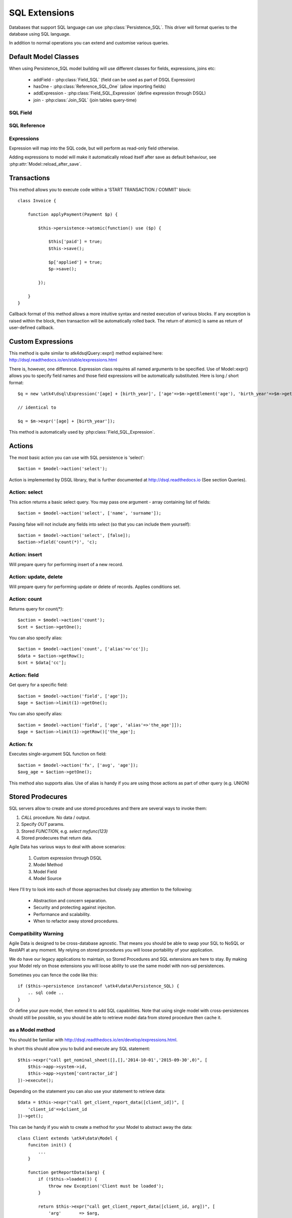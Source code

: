
.. _SQL:

==============
SQL Extensions
==============

Databases that support SQL language can use :php:class:`Persistence_SQL`. This driver will
format queries to the database using SQL language.

In addition to normal operations you can extend and customise various queries.

Default Model Classes
=====================

When using Persistence_SQL model building will use different classes for fields, expressions, joins etc:

 - addField - :php:class:`Field_SQL` (field can be used as part of DSQL Expression)
 - hasOne - :php:class:`Reference_SQL_One` (allow importing fields)
 - addExpression - :php:class:`Field_SQL_Expression` (define expression through DSQL)
 - join - :php:class:`Join_SQL` (join tables query-time)


SQL Field
---------

.. php:class:: Field_SQL

.. php:attr:: actual

    :php:class:`Persistence_SQL` supports field name mapping. Your field could have
    different column name in your schema::

        $this->addField('name', ['actual'=>'first_name']);

    This will apply to load / save operations as well as query mapping.

.. php:method:: getDSQLExpression

    SQL Fields can be used inside other SQL expressions::

        $q = new \atk4\dsql\Expression('[age] + [birth_year]', [
                'age'        => $m->getElement('age'),
                'birth_year' => $m->getElement('birth_year'),
            ]);

SQL Reference
-------------

.. php:class:: Reference_SQL_One

    Extends :php:class:`Reference_One`

.. php:method:: addField

    Allows importing field from a referenced model::

        $model->hasOne('country_id', new Country())
            ->addField('country_name', 'name');

    Second argument could be array containing additional settings for the field::

        $model->hasOne('account_id', new Account())
            ->addField('account_balance', ['balance', 'type'=>'money']);

    Returns new field object.

.. php:method:: addFields

    Allows importing multiple fields::

        $model->hasOne('country_id', new Country())
            ->addFields(['country_name', 'country_code']);

    You can specify defaults to be applied on all fields::

        $model->hasOne('account_id', new Account())
            ->addFields([
                'opening_balance',
                'balance'
            ], ['type'=>'money']);

    You can also specify aliases::

        $model->hasOne('account_id', new Account())
            ->addFields([
                'opening_balance',
                'account_balance'=>'balance'
            ], ['type'=>'money']);

    If you need to pass more details to individual field, you can also use sub-array::

        $model->hasOne('account_id', new Account())
            ->addFields([
            [
                ['opening_balance', 'caption'=>'The Opening Balance'],
                'account_balance'=>'balance'
            ], ['type'=>'money']);

    Returns $this.

.. php:method:: ref

    While similar to :php:meth:`Reference_One::ref` this implementation implements deep traversal::

        $country_model = $customer_model->addCondition('is_vip', true)
            ->ref('country_id');           // $model was not loaded!

.. php:method:: refLink

    Creates a model for related entity with applied condition referencing field of a current model
    through SQL expression rather then value. This is usable if you are creating sub-queries.

.. php:method:: addTitle

    Similar to addField, but will import "title" field and will come up with good name for it::

        $model->hasOne('country_id', new Country())
            ->addTitle();

        // creates 'country' field as sub-query for country.name

    You may pass defaults::

        $model->hasOne('country_id', new Country())
            ->addTitle(['caption'=>'Country Name']);

    Returns new field object.

.. php:method:: withTitle

    Similar to addTitle, but returns $this.

Expressions
-----------

.. php:class:: Field_SQL_Expression

    Extends :php:class:`Field_SQL`

Expression will map into the SQL code, but will perform as read-only field otherwise. 

.. php:attr:: expr

    Stores expression that you define through DSQL expression::

        $model->addExpression('age', 'year(now())-[birth_year]');
        // tag [birth_year] will be automatically replaced by respective model field

.. php:method:: getDSQLExpression

    SQL Expressions can be used inside other SQL expressions::

        $model->addExpression('can_buy_alcohol', ['if([age] > 25, 1, 0)', 'type'=>'boolean']);

Adding expressions to model will make it automatically reload itself after save as default behaviour, see :php:attr:`Model::reload_after_save`.

Transactions
============

.. php:class:: Persistence_SQL

.. php:method:: atomic

This method allows you to execute code within a 'START TRANSACTION / COMMIT' block::

    class Invoice {

        function applyPayment(Payment $p) {

            $this->persistence->atomic(function() use ($p) {

                $this['paid'] = true;
                $this->save();

                $p['applied'] = true;
                $p->save();

            });

        }
    }

Callback format of this method allows a more intuitive syntax and nested execution of various blocks. If
any exception is raised within the block, then transaction will be automatically rolled back. The return of
atomic() is same as return of user-defined callback.

Custom Expressions
==================

.. php:method:: expr

    This method is also injected into the model, that is associated with Persistence_SQL so the most convenient
    way to use this method is by calling `$model->expr('foo')`.

This method is quite similar to \atk4\dsql\Query::expr() method explained here: http://dsql.readthedocs.io/en/stable/expressions.html

There is, however, one difference. Expression class requires all named arguments to be specified. Use of Model::expr() allows you
to specify field names and those field expressions will be automatically substituted. Here is long / short format::

    $q = new \atk4\dsql\Expression('[age] + [birth_year]', ['age'=>$m->getElement('age'), 'birth_year'=>$m->getElement('birth_year')]);

    // identical to

    $q = $m->expr('[age] + [birth_year']);

This method is automatically used by :php:class:`Field_SQL_Expression`.


Actions
=======

The most basic action you can use with SQL persistence is 'select'::

    $action = $model->action('select');

Action is implemented by DSQL library, that is further documented at http://dsql.readthedocs.io (See section Queries).


Action: select
--------------

This action returns a basic select query. You may pass one argument - array containing list of fields::

    $action = $model->action('select', ['name', 'surname']);
    
Passing false will not include any fields into select (so that you can include them yourself)::

    $action = $model->action('select', [false]);
    $action->field('count(*)', 'c);


Action: insert
--------------

Will prepare query for performing insert of a new record.

Action: update, delete
----------------------

Will prepare query for performing update or delete of records. Applies conditions set.

Action: count
-------------

Returns query for `count(*)`::

    $action = $model->action('count');
    $cnt = $action->getOne();

You can also specify alias::

    $action = $model->action('count', ['alias'=>'cc']);
    $data = $action->getRow();
    $cnt = $data['cc'];

Action: field
-------------

Get query for a specific field::

    $action = $model->action('field', ['age']);
    $age = $action->limit(1)->getOne();

You can also specify alias::

    $action = $model->action('field', ['age', 'alias'=>'the_age']]);
    $age = $action->limit(1)->getRow()['the_age'];

Action: fx
----------

Executes single-argument SQL function on field::

    $action = $model->action('fx', ['avg', 'age']);
    $avg_age = $action->getOne();

This method also supports alias. Use of alias is handy if you are using those actions as part of other query (e.g. UNION)

Stored Prodecures
=================

SQL servers allow to create and use stored procedures and there are several ways to invoke them:

1. `CALL` procedure. No data / output.
2. Specify `OUT` params.
3. Stored `FUNCTION`, e.g. `select myfunc(123)`
4. Stored prodecures that return data.

Agile Data has various ways to deal with above scenarios:

    1. Custom expression through DSQL
    2. Model Method
    3. Model Field
    4. Model Source

Here I'll try to look into each of those approaches but closely pay attention to the following:

    - Abstraction and concern separation.
    - Security and protecting against injeciton.
    - Performance and scalability.
    - When to refactor away stored procedures.

Compatibility Warning
---------------------

Agile Data is designed to be cross-database agnostic. That means you should be able to swap
your SQL to NoSQL or RestAPI at any moment. My relying on stored procedures you will loose
portability of your application.

We do have our legacy applications to maintain, so Stored Procedures and SQL extensions
are here to stay. By making your Model rely on those extensions you will loose ability
to use the same model with non-sql persistences.

Sometimes you can fence the code like this::

    if ($this->persistence instanceof \atk4\data\Persistence_SQL) {
        .. sql code ..
    }

Or define your pure model, then extend it to add SQL capabilities. Note that using single
model with cross-persistences should still be possible, so you should be able to retrieve
model data from stored procedure then cache it.

as a Model method
-----------------

You should be familiar with http://dsql.readthedocs.io/en/develop/expressions.html.

In short this should allow you to bulid and execute any SQL statement::

    $this->expr("call get_nominal_sheet([],[],'2014-10-01','2015-09-30',0)", [
        $this->app->system->id,
        $this->app->system['contractor_id']
    ])->execute();

Depending on the statement you can also use your statement to retrieve data::

    $data = $this->expr("call get_client_report_data([client_id])", [
        'client_id'=>$client_id
    ])->get();

This can be handy if you wish to create a method for your Model to abstract away
the data::

    class Client extends \atk4\data\Model {
        funciton init() {
            ...
        }

        function getReportData($arg) {
            if (!$this->loaded()) {
                throw new Exception('Client must be loaded');
            }

            return $this->expr("call get_client_report_data([client_id, arg])", [
                'arg'       => $arg,
                'client_id' => $client_id,
            ])->get();
        }
    }

Here is another example using PHP generator::

    class Client extends \atk4\data\Model {
        funciton init() {
            ...
        }

        function fetchReportData($arg) {
            if (!$this->loaded()) {
                throw new Exception('Client must be loaded');
            }

            foreach($this->expr("call get_client_report_data([client_id, arg])", [
                'arg'       => $arg,
                'client_id' => $client_id,
            ]) as $row) {
                yeld $row;
            }
        }
    }

as a Model Field
----------------

.. important:: Not all SQL vendors may support this approach.

:php:meth:`Model::addExpression` is a SQL extension that allow you to define any
expression for your field query. You can use SQL stored function for data fetching
like this::

    class Category extends \atk4\data\Model {
        public $table = 'category';
        function init() {
            parent::init();

            $this->hasOne('parent_id', new self());
            $this->addField('name');

            $this->addExpression('path', 'get_path([id])');
        }
    }

This should translate into SQL query::

    select parent_id, name, get_path(id) from category;

where once again, stored function is hidden. 


as an Action
------------

.. important:: Not all SQL vendors may support this approach.

Method :php:meth:`Persistence_SQL::action` and :php:meth:`Model::action` generates queries
for most of model operations.  By re-defining this method, you can significantly affect
the query building of an SQL model::

    class CompanyProfit extends \atk4\data\Model {

        public $company_id = null; // inject company_id, which will act as a condition/argument
        pubilc $read_only  = true; // instructs rest of the app, that this model is read-only

        function init() {
            parent::init();

            $this->addField('date_period');
            $this->addfield('profit');
        }

        public function action($mode, $args = [])

            if ($mode == 'select') {

                // must return DSQL object here
                return $this->expr("call get_company_profit([company_id])", [
                    'company_id' => $this->company_id,
                ]);
            }

            if ($mode == 'count') {

                // optionally - expression for counting data rows, for pagination support
                return $this->expr("select count(*) from (call get_company_profit([company_id]))", [
                    'company_id' => $this->company_id,
                ]);
            }

            throw new \atk4\core\Exception([
                'You may only perform "select" or "count" action on this model', 
                'action' => $mode
            ]);
        }
    }

as a Temporary Table
--------------------

A most convenient (although inefficient) way for stored procedures is to place output data inside
a temporary table. You can perform an actuall call to stored procedure inside Model::init() then
set $table property to a temporary table::

    class NominalReport extends \atk4\data\Model {
        public $table = 'temp_nominal_sheet';
        pubilc $read_only = true; // instructs rest of the app, that this model is read-only

        function init() {
            parent::init();

            $q = $this->expr("call get_nominal_sheet([],[],'2014-10-01','2015-09-30',0)", [
                $this->app->system->id,
                $this->app->system['contractor_id']
            ])->execute();

            $this->addField('date', ['type'=>'date']);
            $this->addField('items', ['type'=>'integer']);
            ...
        }
    }


as an Model Source
------------------

.. important:: Not all SQL vendors may support this approach.

Technically you can also specify expression as a $table property of your model::

    class ClientReport extends \atk4\data\Model {

        public $table = null; // will be set in init()
        pubilc $read_only = true; // instructs rest of the app, that this model is read-only

        function init() {
            parent::init();

            $this->init = $this->expr("call get_report_data()");

            $this->addField('date', ['type'=>'date']);
            $this->addField('items', ['type'=>'integer']);
            ...
        }
    }

Technically this will give you `select date,items from (call get_report_data())`.


